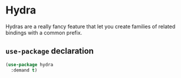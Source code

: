 * Hydra
Hydras are a really fancy feature that let you create families of
related bindings with a common prefix.
** Requirements                                                   :noexport:
#+begin_src emacs-lisp
  ;;; the-hydra.el --- The many-headed keybinding machine

  (require 'the-custom)
  (require 'the-package)
#+end_src

** =use-package= declaration
#+begin_src emacs-lisp
  (use-package hydra
    :demand t)
#+end_src

** Provides                                                       :noexport:
#+begin_src emacs-lisp
  (provide 'the-hydra)

  ;;; the-hydra.el ends here
#+end_src
